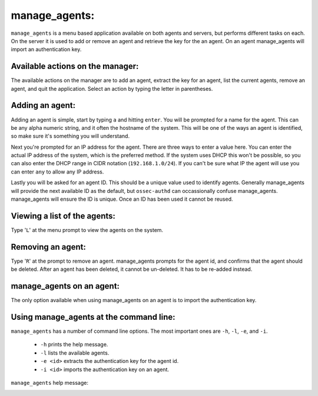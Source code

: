 .. _ossec_101_manage_agents:

manage_agents:
--------------

``manage_agents`` is a menu based application available on both agents and servers, but performs different tasks on each. On the server it is used to add or remove an agent and retrieve the key for the an agent. On an agent manage_agents will import an authentication key.


Available actions on the manager:
^^^^^^^^^^^^^^^^^^^^^^^^^^^^^^^^^

The available actions on the manager are to add an agent, extract the key for an agent, list the current agents, remove an agent, and quit the application. Select an action by typing the letter in parentheses.

.. image:: images/0_manage_agents.png
   :align: center
   :alt: manage_agents menu

Adding an agent:
^^^^^^^^^^^^^^^^

Adding an agent is simple, start by typing ``a`` and hitting ``enter``. You will be prompted for a name for the agent. This can be any alpha numeric string, and it often the hostname of the system. This will be one of the ways an agent is identified, so make sure it's something you will understand.

Next you're prompted for an IP address for the agent. There are three ways to enter a value here. You can enter the actual IP address of the system, which is the preferred method. If the system uses DHCP this won't be possible, so you can also enter the DHCP range in CIDR notation (``192.168.1.0/24``). If you can't be sure what IP the agent will use you can enter ``any`` to allow any IP address. 

Lastly you will be asked for an agent ID. This should be a unique value used to identify agents. Generally manage_agents will provide the next available ID as the default, but ``ossec-authd`` can occassionally confuse manage_agents. manage_agents will ensure the ID is unique. Once an ID has been used it cannot be reused.

.. image:: images/1_manage_agents_add.png
   :align: center
   :alt: manage_agents: add an agent 


Viewing a list of the agents:
^^^^^^^^^^^^^^^^^^^^^^^^^^^^^

Type '``L``' at the menu prompt to view the agents on the system.

.. image:: images/2_manage_agents_list.png
   :align: center
   :alt: manage_agents: list agents

Removing an agent:
^^^^^^^^^^^^^^^^^^

Type '``R``' at the prompt to remove an agent. manage_agents prompts for the agent id, and confirms that the agent should be deleted. After an agent has been deleted, it cannot be un-deleted. It has to be re-added instead.

.. image:: images/3_manage_agents_remove.png
   :align: center
   :alt: manage_agents: remove an agent

manage_agents on an agent:
^^^^^^^^^^^^^^^^^^^^^^^^^^

The only option available when using manage_agents on an agent is to import the authentication key.

.. image:: images/5_manage_agents_agent.png
   :align: center
   :alt: manage_agents: agent options

Using manage_agents at the command line:
^^^^^^^^^^^^^^^^^^^^^^^^^^^^^^^^^^^^^^^^

``manage_agents`` has a number of command line options. The most important ones are ``-h``, ``-l``, ``-e``, and ``-i``. 

  * ``-h`` prints the help message.
  * ``-l`` lists the available agents.
  * ``-e <id>`` extracts the authentication key for the agent id.
  * ``-i <id>`` imports the authentication key on an agent.

``manage_agents`` help message:

.. image:: images/4_manage_agents_cli.png
   :align: center
   :alt: manage_agents: cli



